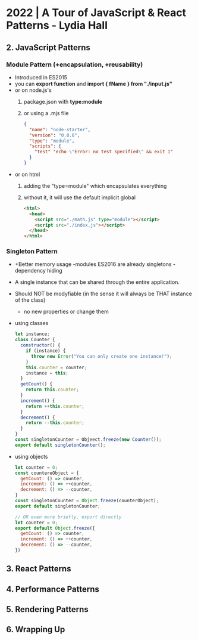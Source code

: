 * 2022 | A Tour of JavaScript & React Patterns - Lydia Hall
** 2. JavaScript Patterns
*** Module Pattern (+encapsulation, +reusability)
  - Introduced in ES2015
  - you can *export function* and *import { fName } from "./input.js"*
  - or on node.js's
    1) package.json with *type:module*
    2) or using a .mjs file
    #+begin_src json
      {
        "name": "node-starter",
        "version": "0.0.0",
        "type": "module",
        "scripts": {
          "test" "echo \"Error: no test specified\" && exit 1"
        }
      }
    #+end_src
  - or on html
    1) adding the "type=module" which encapsulates everything
    2) without it, it will use the default implicit global
    #+begin_src html
      <html>
        <head>
          <script src="./math.js" type="module"></script>
          <script src="./index.js"></script>
        </head>
      </html>
    #+end_src
*** Singleton Pattern
- +Better memory usage
  -modules ES2016 are already singletons
  -dependency hiding
- A single instance that can be shared through the entire application.
- Should NOT be modyfiable (in the sense it will always be THAT instance of the class)
  - no new properties or change them
- using classes
  #+begin_src javascript
    let instance;
    class Counter {
      constructor() {
        if (instance) {
          throw new Error("You can only create one instance!");
        }
        this.counter = counter;
        instance = this;
      }
      getCount() {
        return this.counter;
      }
      increment() {
        return ++this.counter;
      }
      decrement() {
        return --this.counter;
      }
    }
    const singletonCounter = Objeect.freeze(new Counter());
    export default singletonCounter();
  #+end_src
- using objects
  #+begin_src javascript
    let counter = 0;
    const countereObject = {
      getCount: () => counter,
      increment: () => ++counter,
      decrement: () => --counter,
    }
    const singletonCounter = Object.freeze(counterObject);
    export default singletonCounter;

    // OR even more briefly, export directly
    let counter = 0;
    export default Object.freeze({
      getCount: () => counter,
      increment: () => ++counter,
      decrement: () => --counter,
    })
  #+end_src
** 3. React Patterns
** 4. Performance Patterns
** 5. Rendering Patterns
** 6. Wrapping Up
